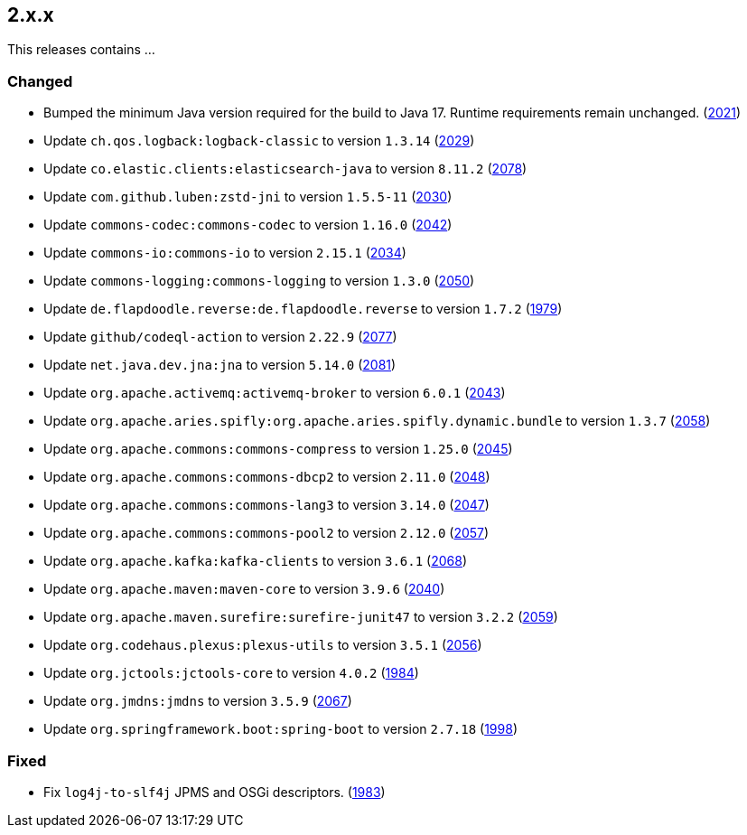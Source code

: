 ////
    Licensed to the Apache Software Foundation (ASF) under one or more
    contributor license agreements.  See the NOTICE file distributed with
    this work for additional information regarding copyright ownership.
    The ASF licenses this file to You under the Apache License, Version 2.0
    (the "License"); you may not use this file except in compliance with
    the License.  You may obtain a copy of the License at

         https://www.apache.org/licenses/LICENSE-2.0

    Unless required by applicable law or agreed to in writing, software
    distributed under the License is distributed on an "AS IS" BASIS,
    WITHOUT WARRANTIES OR CONDITIONS OF ANY KIND, either express or implied.
    See the License for the specific language governing permissions and
    limitations under the License.
////

[#release-notes-2-x-x]
== 2.x.x



This releases contains ...


[#release-notes-2-x-x-changed]
=== Changed

* Bumped the minimum Java version required for the build to Java 17. Runtime requirements remain unchanged. (https://github.com/apache/logging-log4j2/issues/2021[2021])
* Update `ch.qos.logback:logback-classic` to version `1.3.14` (https://github.com/apache/logging-log4j2/pull/2029[2029])
* Update `co.elastic.clients:elasticsearch-java` to version `8.11.2` (https://github.com/apache/logging-log4j2/pull/2078[2078])
* Update `com.github.luben:zstd-jni` to version `1.5.5-11` (https://github.com/apache/logging-log4j2/pull/2030[2030])
* Update `commons-codec:commons-codec` to version `1.16.0` (https://github.com/apache/logging-log4j2/pull/2042[2042])
* Update `commons-io:commons-io` to version `2.15.1` (https://github.com/apache/logging-log4j2/pull/2034[2034])
* Update `commons-logging:commons-logging` to version `1.3.0` (https://github.com/apache/logging-log4j2/pull/2050[2050])
* Update `de.flapdoodle.reverse:de.flapdoodle.reverse` to version `1.7.2` (https://github.com/apache/logging-log4j2/pull/1979[1979])
* Update `github/codeql-action` to version `2.22.9` (https://github.com/apache/logging-log4j2/pull/2077[2077])
* Update `net.java.dev.jna:jna` to version `5.14.0` (https://github.com/apache/logging-log4j2/pull/2081[2081])
* Update `org.apache.activemq:activemq-broker` to version `6.0.1` (https://github.com/apache/logging-log4j2/pull/2043[2043])
* Update `org.apache.aries.spifly:org.apache.aries.spifly.dynamic.bundle` to version `1.3.7` (https://github.com/apache/logging-log4j2/pull/2058[2058])
* Update `org.apache.commons:commons-compress` to version `1.25.0` (https://github.com/apache/logging-log4j2/pull/2045[2045])
* Update `org.apache.commons:commons-dbcp2` to version `2.11.0` (https://github.com/apache/logging-log4j2/pull/2048[2048])
* Update `org.apache.commons:commons-lang3` to version `3.14.0` (https://github.com/apache/logging-log4j2/pull/2047[2047])
* Update `org.apache.commons:commons-pool2` to version `2.12.0` (https://github.com/apache/logging-log4j2/pull/2057[2057])
* Update `org.apache.kafka:kafka-clients` to version `3.6.1` (https://github.com/apache/logging-log4j2/pull/2068[2068])
* Update `org.apache.maven:maven-core` to version `3.9.6` (https://github.com/apache/logging-log4j2/pull/2040[2040])
* Update `org.apache.maven.surefire:surefire-junit47` to version `3.2.2` (https://github.com/apache/logging-log4j2/pull/2059[2059])
* Update `org.codehaus.plexus:plexus-utils` to version `3.5.1` (https://github.com/apache/logging-log4j2/pull/2056[2056])
* Update `org.jctools:jctools-core` to version `4.0.2` (https://github.com/apache/logging-log4j2/pull/1984[1984])
* Update `org.jmdns:jmdns` to version `3.5.9` (https://github.com/apache/logging-log4j2/pull/2067[2067])
* Update `org.springframework.boot:spring-boot` to version `2.7.18` (https://github.com/apache/logging-log4j2/pull/1998[1998])

[#release-notes-2-x-x-fixed]
=== Fixed

* Fix `log4j-to-slf4j` JPMS and OSGi descriptors. (https://github.com/apache/logging-log4j2/pull/1983[1983])
